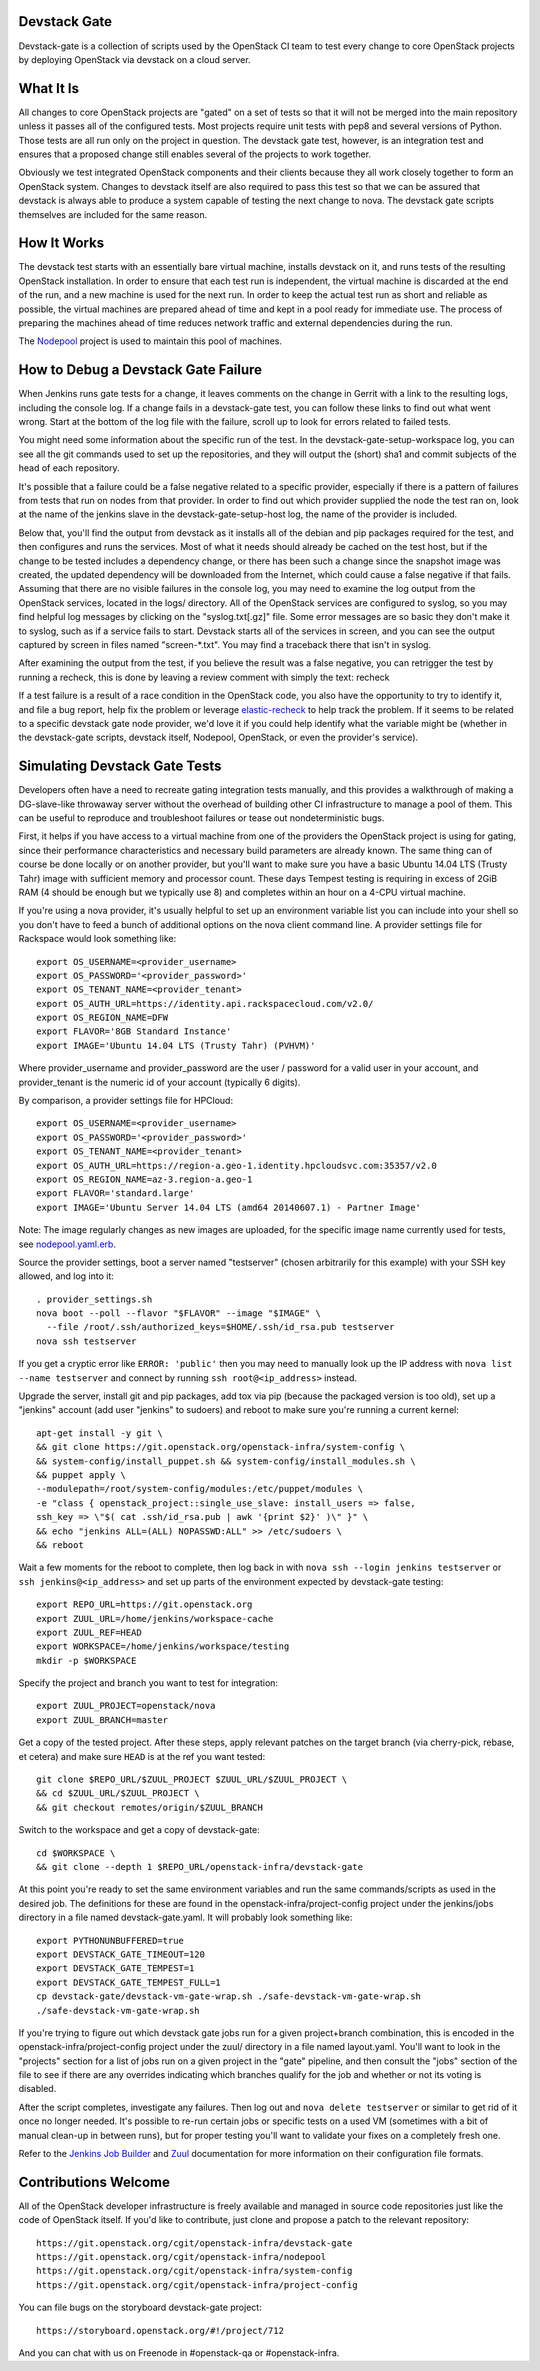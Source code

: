 Devstack Gate
=============

Devstack-gate is a collection of scripts used by the OpenStack CI team
to test every change to core OpenStack projects by deploying OpenStack
via devstack on a cloud server.

What It Is
==========

All changes to core OpenStack projects are "gated" on a set of tests
so that it will not be merged into the main repository unless it
passes all of the configured tests. Most projects require unit tests
with pep8 and several versions of Python. Those tests are all run only
on the project in question. The devstack gate test, however, is an
integration test and ensures that a proposed change still enables
several of the projects to work together.

Obviously we test integrated OpenStack components and their clients
because they all work closely together to form an OpenStack
system. Changes to devstack itself are also required to pass this test
so that we can be assured that devstack is always able to produce a
system capable of testing the next change to nova. The devstack gate
scripts themselves are included for the same reason.

How It Works
============

The devstack test starts with an essentially bare virtual machine,
installs devstack on it, and runs tests of the resulting OpenStack
installation. In order to ensure that each test run is independent,
the virtual machine is discarded at the end of the run, and a new
machine is used for the next run. In order to keep the actual test run
as short and reliable as possible, the virtual machines are prepared
ahead of time and kept in a pool ready for immediate use. The process
of preparing the machines ahead of time reduces network traffic and
external dependencies during the run.

The `Nodepool`_ project is used to maintain this pool of machines.

.. _Nodepool: https://git.openstack.org/cgit/openstack-infra/nodepool

How to Debug a Devstack Gate Failure
====================================

When Jenkins runs gate tests for a change, it leaves comments on the
change in Gerrit with a link to the resulting logs, including the
console log. If a change fails in a devstack-gate test, you can follow
these links to find out what went wrong. Start at the bottom of the log
file with the failure, scroll up to look for errors related to failed
tests.

You might need some information about the specific run of the test. In
the devstack-gate-setup-workspace log, you can see all the git commands
used to set up the repositories, and they will output the (short) sha1
and commit subjects of the head of each repository.

It's possible that a failure could be a false negative related to a
specific provider, especially if there is a pattern of failures from
tests that run on nodes from that provider. In order to find out which
provider supplied the node the test ran on, look at the name of the
jenkins slave in the devstack-gate-setup-host log, the name of the
provider is included.

Below that, you'll find the output from devstack as it installs all of
the debian and pip packages required for the test, and then configures
and runs the services. Most of what it needs should already be cached
on the test host, but if the change to be tested includes a dependency
change, or there has been such a change since the snapshot image was
created, the updated dependency will be downloaded from the Internet,
which could cause a false negative if that fails.
Assuming that there are no visible failures in the console log, you
may need to examine the log output from the OpenStack services, located
in the logs/ directory. All of the OpenStack services are configured to
syslog, so you may find helpful log messages by clicking on the
"syslog.txt[.gz]" file. Some error messages are so basic they don't
make it to syslog, such as if a service fails to start. Devstack
starts all of the services in screen, and you can see the output
captured by screen in files named "screen-\*.txt". You may find a
traceback there that isn't in syslog.

After examining the output from the test, if you believe the result
was a false negative, you can retrigger the test by running a recheck,
this is done by leaving a review comment with simply the text: recheck

If a test failure is a result of a race condition in the OpenStack code,
you also have the opportunity to try to identify it, and file a bug report,
help fix the problem or leverage `elastic-recheck
<http://docs.openstack.org/infra/elastic-recheck/readme.html>`_ to help
track the problem. If it seems to be related to a specific devstack gate
node provider, we'd love it if you could help identify what the variable
might be (whether in the devstack-gate scripts, devstack itself, Nodepool,
OpenStack, or even the provider's service).

Simulating Devstack Gate Tests
==============================

Developers often have a need to recreate gating integration tests
manually, and this provides a walkthrough of making a DG-slave-like
throwaway server without the overhead of building other CI
infrastructure to manage a pool of them. This can be useful to reproduce
and troubleshoot failures or tease out nondeterministic bugs.

First, it helps if you have access to a virtual machine from one of the
providers the OpenStack project is using for gating, since their
performance characteristics and necessary build parameters are already
known. The same thing can of course be done locally or on another
provider, but you'll want to make sure you have a basic Ubuntu 14.04 LTS
(Trusty Tahr) image with sufficient memory and processor count.
These days Tempest testing is requiring in excess of 2GiB RAM (4 should
be enough but we typically use 8) and completes within an hour on a
4-CPU virtual machine.

If you're using a nova provider, it's usually helpful to set up an
environment variable list you can include into your shell so you don't
have to feed a bunch of additional options on the nova client command
line. A provider settings file for Rackspace would look something like::

  export OS_USERNAME=<provider_username>
  export OS_PASSWORD='<provider_password>'
  export OS_TENANT_NAME=<provider_tenant>
  export OS_AUTH_URL=https://identity.api.rackspacecloud.com/v2.0/
  export OS_REGION_NAME=DFW
  export FLAVOR='8GB Standard Instance'
  export IMAGE='Ubuntu 14.04 LTS (Trusty Tahr) (PVHVM)'

Where provider_username and provider_password are the user / password
for a valid user in your account, and provider_tenant is the numeric
id of your account (typically 6 digits).

By comparison, a provider settings file for HPCloud::

  export OS_USERNAME=<provider_username>
  export OS_PASSWORD='<provider_password>'
  export OS_TENANT_NAME=<provider_tenant>
  export OS_AUTH_URL=https://region-a.geo-1.identity.hpcloudsvc.com:35357/v2.0
  export OS_REGION_NAME=az-3.region-a.geo-1
  export FLAVOR='standard.large'
  export IMAGE='Ubuntu Server 14.04 LTS (amd64 20140607.1) - Partner Image'

Note: The image regularly changes as new images are uploaded, for the
specific image name currently used for tests, see
`nodepool.yaml.erb <http://git.openstack.org/cgit/openstack-infra/
system-config/tree/modules/openstack_project/templates/nodepool/
nodepool.yaml.erb>`_.

Source the provider settings, boot a server named "testserver" (chosen
arbitrarily for this example) with your SSH key allowed, and log into
it::

  . provider_settings.sh
  nova boot --poll --flavor "$FLAVOR" --image "$IMAGE" \
    --file /root/.ssh/authorized_keys=$HOME/.ssh/id_rsa.pub testserver
  nova ssh testserver

If you get a cryptic error like ``ERROR: 'public'`` then you may need to
manually look up the IP address with ``nova list --name testserver`` and
connect by running ``ssh root@<ip_address>`` instead.

Upgrade the server, install git and pip packages, add tox via pip
(because the packaged version is too old), set up a "jenkins" account
(add user "jenkins" to sudoers) and reboot to make sure you're running 
a current kernel::

  apt-get install -y git \
  && git clone https://git.openstack.org/openstack-infra/system-config \
  && system-config/install_puppet.sh && system-config/install_modules.sh \
  && puppet apply \
  --modulepath=/root/system-config/modules:/etc/puppet/modules \
  -e "class { openstack_project::single_use_slave: install_users => false,
  ssh_key => \"$( cat .ssh/id_rsa.pub | awk '{print $2}' )\" }" \
  && echo "jenkins ALL=(ALL) NOPASSWD:ALL" >> /etc/sudoers \
  && reboot

Wait a few moments for the reboot to complete, then log back in with
``nova ssh --login jenkins testserver`` or ``ssh jenkins@<ip_address>``
and set up parts of the environment expected by devstack-gate testing::

  export REPO_URL=https://git.openstack.org
  export ZUUL_URL=/home/jenkins/workspace-cache
  export ZUUL_REF=HEAD
  export WORKSPACE=/home/jenkins/workspace/testing
  mkdir -p $WORKSPACE

Specify the project and branch you want to test for integration::

  export ZUUL_PROJECT=openstack/nova
  export ZUUL_BRANCH=master

Get a copy of the tested project. After these steps, apply relevant
patches on the target branch (via cherry-pick, rebase, et cetera) and
make sure ``HEAD`` is at the ref you want tested::

  git clone $REPO_URL/$ZUUL_PROJECT $ZUUL_URL/$ZUUL_PROJECT \
  && cd $ZUUL_URL/$ZUUL_PROJECT \
  && git checkout remotes/origin/$ZUUL_BRANCH

Switch to the workspace and get a copy of devstack-gate::

  cd $WORKSPACE \
  && git clone --depth 1 $REPO_URL/openstack-infra/devstack-gate

At this point you're ready to set the same environment variables and run
the same commands/scripts as used in the desired job. The definitions
for these are found in the openstack-infra/project-config project under
the jenkins/jobs directory in a file named devstack-gate.yaml. It will
probably look something like::

  export PYTHONUNBUFFERED=true
  export DEVSTACK_GATE_TIMEOUT=120
  export DEVSTACK_GATE_TEMPEST=1
  export DEVSTACK_GATE_TEMPEST_FULL=1
  cp devstack-gate/devstack-vm-gate-wrap.sh ./safe-devstack-vm-gate-wrap.sh
  ./safe-devstack-vm-gate-wrap.sh

If you're trying to figure out which devstack gate jobs run for a given
project+branch combination, this is encoded in the
openstack-infra/project-config project under the zuul/ directory in a file
named layout.yaml. You'll want to look in the "projects" section for a list
of jobs run on a given project in the "gate" pipeline, and then consult the
"jobs" section of the file to see if there are any overrides indicating
which branches qualify for the job and whether or not its voting is
disabled.

After the script completes, investigate any failures. Then log out and
``nova delete testserver`` or similar to get rid of it once no longer
needed. It's possible to re-run certain jobs or specific tests on a used
VM (sometimes with a bit of manual clean-up in between runs), but for
proper testing you'll want to validate your fixes on a completely fresh
one.

Refer to the `Jenkins Job Builder`_ and Zuul_ documentation for more
information on their configuration file formats.

.. _`Jenkins Job Builder`: http://docs.openstack.org/infra/system-config/jjb.html

.. _Zuul: http://docs.openstack.org/infra/system-config/zuul.html

Contributions Welcome
=====================

All of the OpenStack developer infrastructure is freely available and
managed in source code repositories just like the code of OpenStack
itself. If you'd like to contribute, just clone and propose a patch to
the relevant repository::

    https://git.openstack.org/cgit/openstack-infra/devstack-gate
    https://git.openstack.org/cgit/openstack-infra/nodepool
    https://git.openstack.org/cgit/openstack-infra/system-config
    https://git.openstack.org/cgit/openstack-infra/project-config

You can file bugs on the storyboard devstack-gate project::

    https://storyboard.openstack.org/#!/project/712

And you can chat with us on Freenode in #openstack-qa or #openstack-infra.
